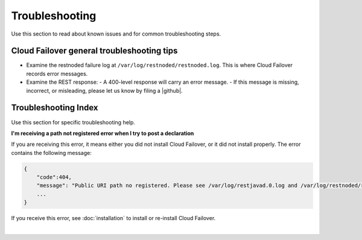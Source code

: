 Troubleshooting
===============
Use this section to read about known issues and for common troubleshooting steps. 

Cloud Failover general troubleshooting tips
-------------------------------------------

- Examine the restnoded failure log at ``/var/log/restnoded/restnoded.log``. This is where Cloud Failover records error messages.
- Examine the REST response:
  - A 400-level response will carry an error message.
  - If this message is missing, incorrect, or misleading, please let us know by filing a |github|.


Troubleshooting Index
---------------------
Use this section for specific troubleshooting help.

**I'm receiving a path not registered error when I try to post a declaration**  

If you are receiving this error, it means either you did not install Cloud Failover, or it did not install properly. The error contains the following message:  

.. code-block:: shell

    {
        "code":404,
        "message": "Public URI path no registered. Please see /var/log/restjavad.0.log and /var/log/restnoded/restnoded.log for details.".
        ...
    }


If you receive this error, see :doc:`installation` to install or re-install Cloud Failover.

|

.. |github| raw:: html

   <a href="https://github.com/F5Networks/f5-cloud-failover/issues" target="_blank">GitHub Issue</a>